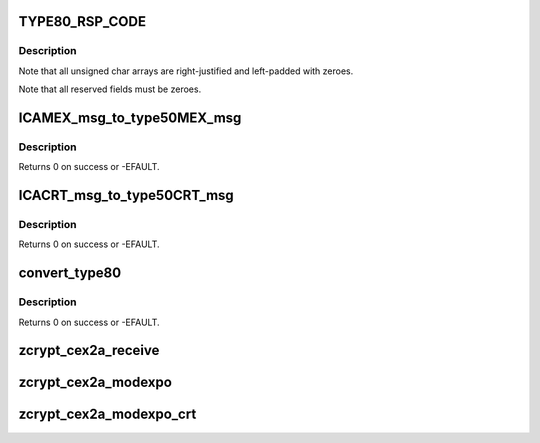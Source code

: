.. -*- coding: utf-8; mode: rst -*-
.. src-file: drivers/s390/crypto/zcrypt_msgtype50.c

.. _`type80_rsp_code`:

TYPE80_RSP_CODE
===============

.. c:function::  TYPE80_RSP_CODE()

.. _`type80_rsp_code.description`:

Description
-----------

Note that all unsigned char arrays are right-justified and left-padded
with zeroes.

Note that all reserved fields must be zeroes.

.. _`icamex_msg_to_type50mex_msg`:

ICAMEX_msg_to_type50MEX_msg
===========================

.. c:function:: int ICAMEX_msg_to_type50MEX_msg(struct zcrypt_device *zdev, struct ap_message *ap_msg, struct ica_rsa_modexpo *mex)

    :param struct zcrypt_device \*zdev:
        crypto device pointer

    :param struct ap_message \*ap_msg:
        *undescribed*

    :param struct ica_rsa_modexpo \*mex:
        pointer to user input data

.. _`icamex_msg_to_type50mex_msg.description`:

Description
-----------

Returns 0 on success or -EFAULT.

.. _`icacrt_msg_to_type50crt_msg`:

ICACRT_msg_to_type50CRT_msg
===========================

.. c:function:: int ICACRT_msg_to_type50CRT_msg(struct zcrypt_device *zdev, struct ap_message *ap_msg, struct ica_rsa_modexpo_crt *crt)

    :param struct zcrypt_device \*zdev:
        crypto device pointer

    :param struct ap_message \*ap_msg:
        *undescribed*

    :param struct ica_rsa_modexpo_crt \*crt:
        pointer to user input data

.. _`icacrt_msg_to_type50crt_msg.description`:

Description
-----------

Returns 0 on success or -EFAULT.

.. _`convert_type80`:

convert_type80
==============

.. c:function:: int convert_type80(struct zcrypt_device *zdev, struct ap_message *reply, char __user *outputdata, unsigned int outputdatalength)

    :param struct zcrypt_device \*zdev:
        crypto device pointer

    :param struct ap_message \*reply:
        reply AP message.

    :param char __user \*outputdata:
        *undescribed*

    :param unsigned int outputdatalength:
        *undescribed*

.. _`convert_type80.description`:

Description
-----------

Returns 0 on success or -EFAULT.

.. _`zcrypt_cex2a_receive`:

zcrypt_cex2a_receive
====================

.. c:function:: void zcrypt_cex2a_receive(struct ap_device *ap_dev, struct ap_message *msg, struct ap_message *reply)

    "msg" has finished with the reply message "reply". It is called from tasklet context.

    :param struct ap_device \*ap_dev:
        pointer to the AP device

    :param struct ap_message \*msg:
        pointer to the AP message

    :param struct ap_message \*reply:
        pointer to the AP reply message

.. _`zcrypt_cex2a_modexpo`:

zcrypt_cex2a_modexpo
====================

.. c:function:: long zcrypt_cex2a_modexpo(struct zcrypt_device *zdev, struct ica_rsa_modexpo *mex)

    device to handle a modexpo request.

    :param struct zcrypt_device \*zdev:
        pointer to zcrypt_device structure that identifies the
        CEX2A device to the request distributor

    :param struct ica_rsa_modexpo \*mex:
        pointer to the modexpo request buffer

.. _`zcrypt_cex2a_modexpo_crt`:

zcrypt_cex2a_modexpo_crt
========================

.. c:function:: long zcrypt_cex2a_modexpo_crt(struct zcrypt_device *zdev, struct ica_rsa_modexpo_crt *crt)

    device to handle a modexpo_crt request.

    :param struct zcrypt_device \*zdev:
        pointer to zcrypt_device structure that identifies the
        CEX2A device to the request distributor

    :param struct ica_rsa_modexpo_crt \*crt:
        pointer to the modexpoc_crt request buffer

.. This file was automatic generated / don't edit.

